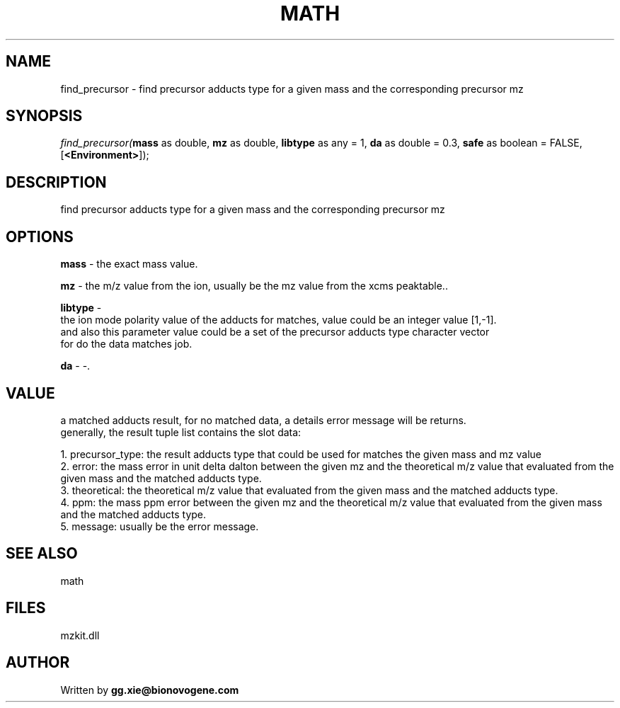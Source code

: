 .\" man page create by R# package system.
.TH MATH 4 2000-Jan "find_precursor" "find_precursor"
.SH NAME
find_precursor \- find precursor adducts type for a given mass and the corresponding precursor mz
.SH SYNOPSIS
\fIfind_precursor(\fBmass\fR as double, 
\fBmz\fR as double, 
\fBlibtype\fR as any = 1, 
\fBda\fR as double = 0.3, 
\fBsafe\fR as boolean = FALSE, 
[\fB<Environment>\fR]);\fR
.SH DESCRIPTION
.PP
find precursor adducts type for a given mass and the corresponding precursor mz
.PP
.SH OPTIONS
.PP
\fBmass\fB \fR\- the exact mass value. 
.PP
.PP
\fBmz\fB \fR\- the m/z value from the ion, usually be the mz value from the xcms peaktable.. 
.PP
.PP
\fBlibtype\fB \fR\- 
 the ion mode polarity value of the adducts for matches, value could be an integer value [1,-1].
 and also this parameter value could be a set of the precursor adducts type character vector 
 for do the data matches job.
. 
.PP
.PP
\fBda\fB \fR\- -. 
.PP
.SH VALUE
.PP
a matched adducts result, for no matched data, a details error message will be returns.
 generally, the result tuple list contains the slot data:
 
 1. precursor_type: the result adducts type that could be used for matches the given mass and mz value
 2. error: the mass error in unit delta dalton between the given mz and the theoretical m/z value that evaluated from the given mass and the matched adducts type.
 3. theoretical: the theoretical m/z value that evaluated from the given mass and the matched adducts type.
 4. ppm: the mass ppm error between the given mz and the theoretical m/z value that evaluated from the given mass and the matched adducts type.
 5. message: usually be the error message.
.PP
.SH SEE ALSO
math
.SH FILES
.PP
mzkit.dll
.PP
.SH AUTHOR
Written by \fBgg.xie@bionovogene.com\fR
